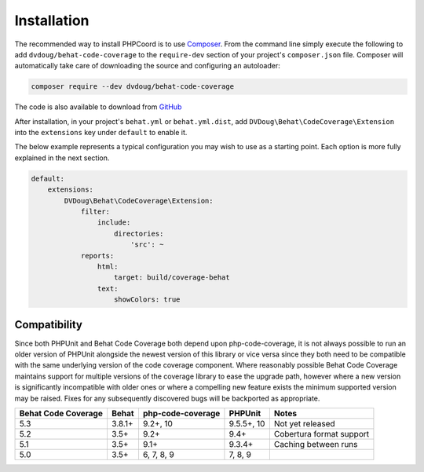 Installation
============

The recommended way to install PHPCoord is to use `Composer`_. From the command line simply execute the following to add
``dvdoug/behat-code-coverage`` to the ``require-dev`` section of your project's ``composer.json`` file. Composer will
automatically take care of downloading the source and configuring an autoloader:

.. code::

    composer require --dev dvdoug/behat-code-coverage

The code is also available to download from `GitHub`_

After installation, in your project's ``behat.yml`` or ``behat.yml.dist``, add ``DVDoug\Behat\CodeCoverage\Extension``
into the ``extensions`` key under ``default`` to enable it.

The below example represents a typical configuration you may wish to use as a starting point. Each option is more fully
explained in the next section.

.. code:: yaml

    default:
        extensions:
            DVDoug\Behat\CodeCoverage\Extension:
                filter:
                    include:
                        directories:
                            'src': ~
                reports:
                    html:
                        target: build/coverage-behat
                    text:
                        showColors: true

Compatibility
-------------
Since both PHPUnit and Behat Code Coverage both depend upon php-code-coverage, it is not always possible to run an
older version of PHPUnit alongside the newest version of this library or vice versa since they both need to be compatible
with the same underlying version of the code coverage component. Where reasonably possible Behat Code Coverage maintains
support for multiple versions of the coverage library to ease the upgrade path, however where a new version is
significantly incompatible with older ones or where a compelling new feature exists the minimum supported version may be
raised. Fixes for any subsequently discovered bugs will be backported as appropriate.

+---------------------+--------+-------------------+------------+--------------------------+
| Behat Code Coverage | Behat  | php-code-coverage | PHPUnit    | Notes                    |
+=====================+========+===================+============+==========================+
| 5.3                 | 3.8.1+ | 9.2+, 10          | 9.5.5+, 10 | Not yet released         |
+---------------------+--------+-------------------+------------+--------------------------+
| 5.2                 | 3.5+   | 9.2+              | 9.4+       | Cobertura format support |
+---------------------+--------+-------------------+------------+--------------------------+
| 5.1                 | 3.5+   | 9.1+              | 9.3.4+     | Caching between runs     |
+---------------------+--------+-------------------+------------+--------------------------+
| 5.0                 | 3.5+   | 6, 7, 8, 9        | 7, 8, 9    |                          |
+---------------------+--------+-------------------+------------+--------------------------+

.. _Composer: https://getcomposer.org
.. _GitHub: https://github.com/dvdoug/behat-code-coverage
